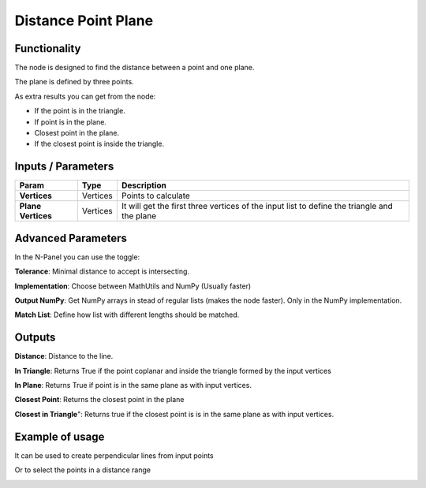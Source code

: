 Distance Point Plane
====================

Functionality
-------------

The node is designed to find the distance between a point and one plane.

The plane is defined by three points.

As extra results you can get from the node:

- If the point is in the triangle.

- If point is in the plane. 

- Closest point in the plane. 

- If the closest point is inside the triangle.

 


Inputs / Parameters
-------------------


+---------------------+-------------+---------------------------------------------------------------------------------------------+
| Param               | Type        | Description                                                                                 |  
+=====================+=============+=============================================================================================+
| **Vertices**        | Vertices    | Points to calculate                                                                         | 
+---------------------+-------------+---------------------------------------------------------------------------------------------+
| **Plane Vertices**  | Vertices    | It will get the first three vertices of the input list to define the triangle and the plane |
+---------------------+-------------+---------------------------------------------------------------------------------------------+

Advanced Parameters
-------------------

In the N-Panel you can use the toggle:

**Tolerance**: Minimal distance to accept is intersecting.
 
**Implementation**: Choose between MathUtils and NumPy (Usually faster)

**Output NumPy**: Get NumPy arrays in stead of regular lists (makes the node faster). Only in the NumPy implementation.

**Match List**: Define how list with different lengths should be matched.

Outputs
-------

**Distance**: Distance to the line.

**In Triangle**: Returns True if the point  coplanar and inside the triangle formed by the input vertices

**In Plane**: Returns True if point is in the same plane as with input vertices.

**Closest Point**: Returns the closest point in the plane

**Closest in Triangle**": Returns true if the closest point is is in the same plane as with input vertices.


Example of usage
----------------

.. image:: https://user-images.githubusercontent.com/10011941/57584308-0067b580-74da-11e9-966e-fe32cae35d29.png
  :alt: Distance_point_line_procedural.PNG

It can be used to create perpendicular lines from input points

.. image:: https://user-images.githubusercontent.com/10011941/57584321-3147ea80-74da-11e9-8da4-18fc028bcfdd.png
  :alt: Sverchok_Distance_point_line.PNG

Or to select the points in a distance range 

.. image:: https://user-images.githubusercontent.com/10011941/57584309-03fb3c80-74da-11e9-9f90-811731330189.png
  :alt: Blender_distance_point_line.PNG

